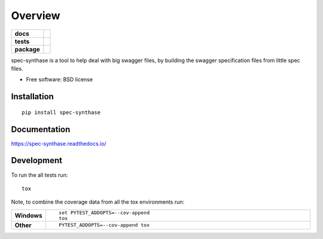 ========
Overview
========

.. start-badges

.. list-table::
    :stub-columns: 1

    * - docs
      - |docs|
    * - tests
      - | |travis|
        | |coveralls|
    * - package
      - | |version| |wheel| |supported-versions| |supported-implementations|
        | |commits-since|

.. |docs| image:: https://readthedocs.org/projects/spec-synthase/badge/?style=flat
    :target: https://readthedocs.org/projects/spec-synthase
    :alt: Documentation Status

.. |travis| image:: https://travis-ci.org/ex-dev/spec-synthase.svg?branch=master
    :alt: Travis-CI Build Status
    :target: https://travis-ci.org/ex-dev/spec-synthase

.. |coveralls| image:: https://coveralls.io/repos/ex-dev/spec-synthase/badge.svg?branch=master&service=github
    :alt: Coverage Status
    :target: https://coveralls.io/r/ex-dev/spec-synthase

.. |version| image:: https://img.shields.io/pypi/v/spec-synthase.svg
    :alt: PyPI Package latest release
    :target: https://pypi.python.org/pypi/spec-synthase

.. |commits-since| image:: https://img.shields.io/github/commits-since/ex-dev/spec-synthase/v0.1.0.svg
    :alt: Commits since latest release
    :target: https://github.com/ex-dev/spec-synthase/compare/v0.1.0...master

.. |wheel| image:: https://img.shields.io/pypi/wheel/spec-synthase.svg
    :alt: PyPI Wheel
    :target: https://pypi.python.org/pypi/spec-synthase

.. |supported-versions| image:: https://img.shields.io/pypi/pyversions/spec-synthase.svg
    :alt: Supported versions
    :target: https://pypi.python.org/pypi/spec-synthase

.. |supported-implementations| image:: https://img.shields.io/pypi/implementation/spec-synthase.svg
    :alt: Supported implementations
    :target: https://pypi.python.org/pypi/spec-synthase


.. end-badges

spec-synthase is a tool to help deal with big swagger files, by building the swagger specification files from little
spec files.

* Free software: BSD license

Installation
============

::

    pip install spec-synthase

Documentation
=============

https://spec-synthase.readthedocs.io/

Development
===========

To run the all tests run::

    tox

Note, to combine the coverage data from all the tox environments run:

.. list-table::
    :widths: 10 90
    :stub-columns: 1

    - - Windows
      - ::

            set PYTEST_ADDOPTS=--cov-append
            tox

    - - Other
      - ::

            PYTEST_ADDOPTS=--cov-append tox


